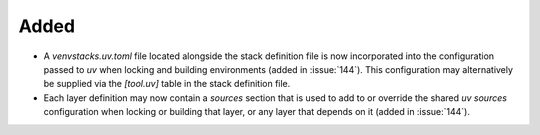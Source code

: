 Added
-----

- A `venvstacks.uv.toml` file located alongside the stack definition file is now
  incorporated into the configuration passed to `uv` when locking and
  building environments (added in :issue:`144`). This configuration may alternatively
  be supplied via the `[tool.uv]` table in the stack definition file.
- Each layer definition may now contain a `sources` section that is used to add to or
  override the shared `uv` `sources` configuration when locking or building that layer,
  or any layer that depends on it (added in :issue:`144`).
